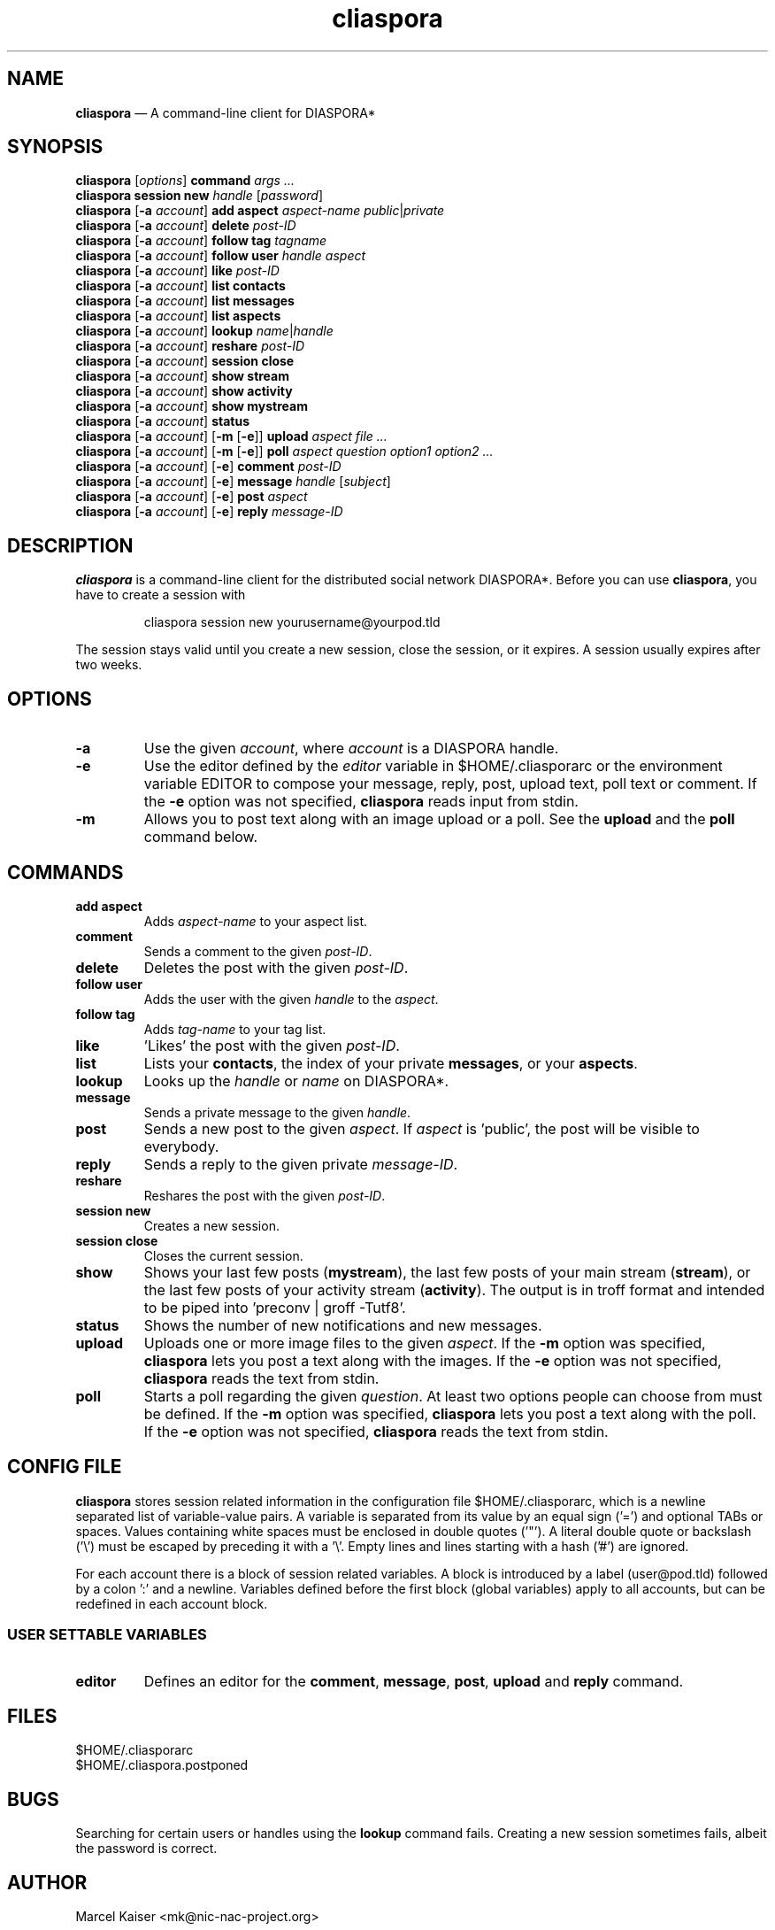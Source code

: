 .TH cliaspora 1 "2015" "version 0.1.9.1" "cliaspora"
.SH NAME
.B cliaspora
\(em A command-line client for DIASPORA*
.SH SYNOPSIS
.nf
\fBcliaspora\fP [\fIoptions\fP] \fBcommand\fP \fIargs ...\fP
\fBcliaspora\fP \fBsession new\fP \fIhandle\fP [\fIpassword\fP]
\fBcliaspora\fP [\fB-a\fP \fIaccount\fP] \fBadd\fP \fBaspect\fP \fIaspect-name\fP \fIpublic\fP|\fIprivate\fP
\fBcliaspora\fP [\fB-a\fP \fIaccount\fP] \fBdelete\fP \fIpost-ID\fP
\fBcliaspora\fP [\fB-a\fP \fIaccount\fP] \fBfollow\fP \fBtag\fP \fItagname\fP
\fBcliaspora\fP [\fB-a\fP \fIaccount\fP] \fBfollow\fP \fBuser\fP \fIhandle\fP \fIaspect\fP
\fBcliaspora\fP [\fB-a\fP \fIaccount\fP] \fBlike\fP \fIpost-ID\fP
\fBcliaspora\fP [\fB-a\fP \fIaccount\fP] \fBlist\fP \fBcontacts\fP
\fBcliaspora\fP [\fB-a\fP \fIaccount\fP] \fBlist\fP \fBmessages\fP
\fBcliaspora\fP [\fB-a\fP \fIaccount\fP] \fBlist\fP \fBaspects\fP
\fBcliaspora\fP [\fB-a\fP \fIaccount\fP] \fBlookup\fP \fIname\fP|\fIhandle\fP
\fBcliaspora\fP [\fB-a\fP \fIaccount\fP] \fBreshare\fP \fIpost-ID\fP
\fBcliaspora\fP [\fB-a\fP \fIaccount\fP] \fBsession close\fP
\fBcliaspora\fP [\fB-a\fP \fIaccount\fP] \fBshow\fP \fBstream\fP
\fBcliaspora\fP [\fB-a\fP \fIaccount\fP] \fBshow\fP \fBactivity\fP
\fBcliaspora\fP [\fB-a\fP \fIaccount\fP] \fBshow\fP \fBmystream\fP
\fBcliaspora\fP [\fB-a\fP \fIaccount\fP] \fBstatus\fP
\fBcliaspora\fP [\fB-a\fP \fIaccount\fP] [\fB-m\fP [\fB-e\fP]] \fBupload\fP \fIaspect\fP \fIfile ...\fP
\fBcliaspora\fP [\fB-a\fP \fIaccount\fP] [\fB-m\fP [\fB-e\fP]] \fBpoll\fP \fIaspect\fP \fIquestion\fP \fIoption1\fP \fIoption2 ...\fP
\fBcliaspora\fP [\fB-a\fP \fIaccount\fP] [\fB-e\fP] \fBcomment\fP \fIpost-ID\fP
\fBcliaspora\fP [\fB-a\fP \fIaccount\fP] [\fB-e\fP] \fBmessage\fP \fIhandle\fP [\fIsubject\fP]
\fBcliaspora\fP [\fB-a\fP \fIaccount\fP] [\fB-e\fP] \fBpost\fP \fIaspect\fP
\fBcliaspora\fP [\fB-a\fP \fIaccount\fP] [\fB-e\fP] \fBreply\fP \fImessage-ID\fP
.fi
.SH DESCRIPTION
\fBcliaspora\fP is a command-line client for the distributed social network
DIASPORA*. Before you can use \fBcliaspora\fP, you have to create a session
with
.IP
cliaspora session new yourusername@yourpod.tld
.P
The session stays valid until you create a new session, close the session,
or it expires. A session usually expires after two weeks.
.SH OPTIONS
.TP
.B -a
Use the given \fIaccount\fP, where \fIaccount\fP is a DIASPORA handle.
.TP
.B -e
Use the editor defined by the \fIeditor\fP variable in $HOME/.cliasporarc or
the environment variable EDITOR to compose your message, reply, post,
upload text, poll text or comment. If the \fB-e\fP option was not specified,
\fBcliaspora\fP reads input from stdin.
.TP
.B -m
Allows you to post text along with an image upload or a poll. See the
\fBupload\fP and the \fBpoll\fP command below.
.SH COMMANDS
.TP
.B add aspect
Adds \fIaspect-name\fP to your aspect list.
.TP
.B comment
Sends a comment to the given \fIpost-ID\fP.
.TP
.B delete
Deletes the post with the given \fIpost-ID\fP.
.TP
.B follow user
Adds the user with the given \fIhandle\fP to the \fIaspect\fP.
.TP
.B follow tag
Adds \fItag-name\fP to your tag list.
.TP
.B like
\(cqLikes\(cq the post with the given \fIpost-ID\fP.
.TP
.B list
Lists your \fBcontacts\fP, the index of your private \fBmessages\fP, or your
\fBaspects\fP.
.TP
.B lookup
Looks up the \fIhandle\fP or \fIname\fP on DIASPORA*.
.TP
.B message
Sends a private message to the given \fIhandle\fP.
.TP
.B post
Sends a new post to the given \fIaspect\fP. If \fIaspect\fP is \(cqpublic\(cq,
the post will be visible to everybody.
.TP
.B reply
Sends a reply to the given private \fImessage-ID\fP.
.TP
.B reshare
Reshares the post with the given \fIpost-ID\fP.
.TP
.B session new
Creates a new session.
.TP
.B session close
Closes the current session.
.TP
.B show 
Shows your last few posts (\fBmystream\fP), the last few posts of your main
stream (\fBstream\fP), or the last few posts of your activity
stream (\fBactivity\fP). The output is in troff format and intended to be
piped into \(cqpreconv | groff -Tutf8\(cq.
.TP
.B status
Shows the number of new notifications and new messages.
.TP
.B upload
Uploads one or more image files to the given \fIaspect\fP. If the \fB-m\fP
option was specified, \fBcliaspora\fP lets you post a text along with the
images. If the \fB-e\fP option was not specified, \fBcliaspora\fP reads the
text from stdin.
.TP
.B poll
Starts a poll regarding the given \fIquestion\fP. At least two options people
can choose from must be defined. If the \fB-m\fP option was specified,
\fBcliaspora\fP lets you post a text along with the poll. If the \fB-e\fP
option was not specified, \fBcliaspora\fP reads the text from stdin.
.SH CONFIG FILE
\fBcliaspora\fP stores session related information in the configuration file
$HOME/.cliasporarc, which is a newline separated list of
variable-value pairs. A variable is separated from its value by an equal
sign (\(cq=\(cq) and optional TABs or spaces. Values containing white spaces
must be enclosed in double quotes (\(cq"\(cq). A literal double quote or
backslash (\(cq\(rs\(cq) must be escaped by preceding it with a \(cq\(rs\(cq.
Empty lines and lines starting with a hash (\(cq#\(cq) are ignored.
.P
For each account there is a block of session related variables. A block is
introduced by a label (user@pod.tld) followed by a colon \(cq:\(cq and a
newline. Variables defined before the first block (global variables) apply to
all accounts, but can be redefined in each account block.

.SS USER SETTABLE VARIABLES
.TP
.B editor
Defines an editor for the \fBcomment\fP, \fBmessage\fP, \fBpost\fP,
\fBupload\fP and \fBreply\fP command.
.SH FILES
.nf
$HOME/.cliasporarc
$HOME/.cliaspora.postponed
.fi
.SH BUGS
Searching for certain users or handles using the \fBlookup\fP command fails.
Creating a new session sometimes fails, albeit the password is correct.
.SH AUTHOR
.PD 0
Marcel Kaiser <mk@nic-nac-project.org>

